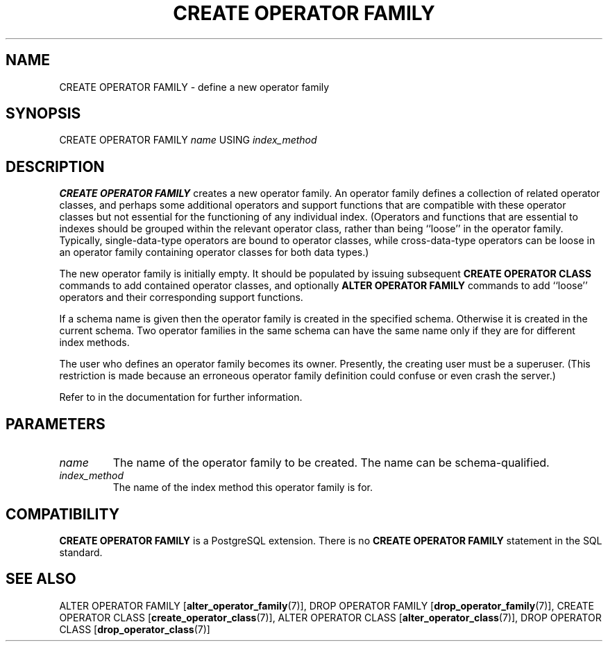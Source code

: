 .\\" auto-generated by docbook2man-spec $Revision: 1.1.1.1 $
.TH "CREATE OPERATOR FAMILY" "7" "2009-06-27" "SQL - Language Statements" "SQL Commands"
.SH NAME
CREATE OPERATOR FAMILY \- define a new operator family

.SH SYNOPSIS
.sp
.nf
CREATE OPERATOR FAMILY \fIname\fR USING \fIindex_method\fR
.sp
.fi
.SH "DESCRIPTION"
.PP
\fBCREATE OPERATOR FAMILY\fR creates a new operator family.
An operator family defines a collection of related operator classes,
and perhaps some additional operators and support functions that are
compatible with these operator classes but not essential for the
functioning of any individual index. (Operators and functions that
are essential to indexes should be grouped within the relevant operator
class, rather than being ``loose'' in the operator family.
Typically, single-data-type operators are bound to operator classes,
while cross-data-type operators can be loose in an operator family
containing operator classes for both data types.)
.PP
The new operator family is initially empty. It should be populated
by issuing subsequent \fBCREATE OPERATOR CLASS\fR commands
to add contained operator classes, and optionally
\fBALTER OPERATOR FAMILY\fR commands to add ``loose''
operators and their corresponding support functions.
.PP
If a schema name is given then the operator family is created in the
specified schema. Otherwise it is created in the current schema.
Two operator families in the same schema can have the same name only if they
are for different index methods.
.PP
The user who defines an operator family becomes its owner. Presently,
the creating user must be a superuser. (This restriction is made because
an erroneous operator family definition could confuse or even crash the
server.)
.PP
Refer to in the documentation for further information.
.SH "PARAMETERS"
.TP
\fB\fIname\fB\fR
The name of the operator family to be created. The name can be
schema-qualified.
.TP
\fB\fIindex_method\fB\fR
The name of the index method this operator family is for.
.SH "COMPATIBILITY"
.PP
\fBCREATE OPERATOR FAMILY\fR is a
PostgreSQL extension. There is no
\fBCREATE OPERATOR FAMILY\fR statement in the SQL
standard.
.SH "SEE ALSO"
ALTER OPERATOR FAMILY [\fBalter_operator_family\fR(7)], DROP OPERATOR FAMILY [\fBdrop_operator_family\fR(7)], CREATE OPERATOR CLASS [\fBcreate_operator_class\fR(7)], ALTER OPERATOR CLASS [\fBalter_operator_class\fR(7)], DROP OPERATOR CLASS [\fBdrop_operator_class\fR(7)]
